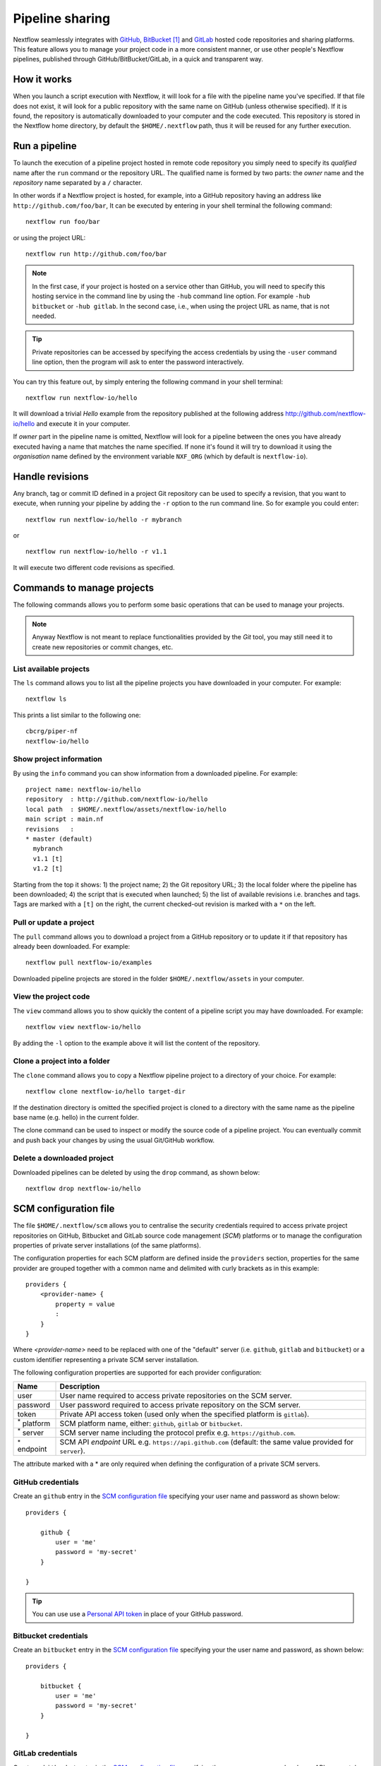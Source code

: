 .. _sharing-page:

****************************
Pipeline sharing
****************************

Nextflow seamlessly integrates with `GitHub <http://github.com>`_, `BitBucket <http://bitbucket.org/>`_ [#]_
and `GitLab <http://gitlab.com>`_ hosted code repositories and sharing platforms. This feature allows you to manage your
project code in a more consistent manner, or use other people's Nextflow pipelines, published through GitHub/BitBucket/GitLab,
in a quick and transparent way.

How it works
=============

When you launch a script execution with Nextflow, it will look for a file with the pipeline name you've specified.
If that file does not exist, it will look for a public repository with the same name on GitHub (unless otherwise specified).
If it is found, the repository is automatically downloaded to your computer and the code executed. This repository is
stored in the Nextflow home directory, by default the ``$HOME/.nextflow`` path, thus it will be reused for any further
execution.

Run a pipeline
================

To launch the execution of a pipeline project hosted in remote code repository you simply need to specify its `qualified` name
after the ``run`` command or the repository URL. The qualified name is formed by two parts: the `owner` name and the `repository` name separated by a ``/`` character.

In other words if a Nextflow project is hosted, for example, into a GitHub repository having an address like
``http://github.com/foo/bar``, It can be executed by entering in your shell terminal the following command::

    nextflow run foo/bar

or using the project URL::

    nextflow run http://github.com/foo/bar


.. note:: In the first case, if your project is hosted on a service other than GitHub, you will need to specify this hosting
    service in the command line by using the ``-hub`` command line option. For example ``-hub bitbucket`` or ``-hub gitlab``.
    In the second case, i.e., when using the project URL as name, that is not needed.

.. tip:: Private repositories can be accessed by specifying the access credentials by using the ``-user`` command
  line option, then the program will ask to enter the password interactively.


You can try this feature out, by simply entering the following command in your shell terminal::

    nextflow run nextflow-io/hello

It will download a trivial `Hello` example from the repository published at the following address
http://github.com/nextflow-io/hello and execute it in your computer.

If `owner` part in the pipeline name is omitted, Nextflow will look for a pipeline between the ones you have
already executed having a name that matches the name specified. If none it's found it will try to download
it using the `organisation` name defined by the environment variable ``NXF_ORG`` (which by default is ``nextflow-io``).

Handle revisions
==================

Any branch, tag or commit ID defined in a project Git repository can be used to specify a revision, that you want to execute,
when running your pipeline by adding the ``-r`` option to the run command line. So for example you could enter::

    nextflow run nextflow-io/hello -r mybranch

or ::

    nextflow run nextflow-io/hello -r v1.1


It will execute two different code revisions as specified.

Commands to manage projects
============================

The following commands allows you to perform some basic operations that can be used to manage your projects.

.. note:: Anyway Nextflow is not meant to replace functionalities provided by the `Git` tool, you may still need it to create new
  repositories or commit changes, etc.

List available projects
-------------------------

The ``ls`` command allows you to list all the pipeline projects you have downloaded in your computer. For example::

    nextflow ls

This prints a list similar to the following one::

    cbcrg/piper-nf
    nextflow-io/hello


Show project information
--------------------------

By using the ``info`` command you can show information from a downloaded pipeline. For example::

     project name: nextflow-io/hello
     repository  : http://github.com/nextflow-io/hello
     local path  : $HOME/.nextflow/assets/nextflow-io/hello
     main script : main.nf
     revisions   :
     * master (default)
       mybranch
       v1.1 [t]
       v1.2 [t]

Starting from the top it shows: 1) the project name; 2) the Git repository URL; 3) the local folder where the
pipeline has been downloaded; 4) the script that is executed when launched; 5) the list of available
revisions i.e. branches and tags. Tags are marked with a ``[t]`` on the right, the current checked-out revision is
marked with a ``*`` on the left.

Pull or update a project
--------------------------

The ``pull`` command allows you to download a project from a GitHub repository or to update it if
that repository has already been downloaded. For example::

    nextflow pull nextflow-io/examples

Downloaded pipeline projects are stored in the folder ``$HOME/.nextflow/assets`` in your computer.


View the project code
--------------------------

The ``view`` command allows you to show quickly the content of a pipeline script you may have downloaded. For example::

    nextflow view nextflow-io/hello

By adding the ``-l`` option to the example above it will list the content of the repository.


Clone a project into a folder
-------------------------------

The ``clone`` command allows you to copy a Nextflow pipeline project to a directory of your choice. For example::

    nextflow clone nextflow-io/hello target-dir

If the destination directory is omitted the specified project is cloned to a directory with the same name as the
pipeline base name (e.g. hello) in the current folder.

The clone command can be used to inspect or modify the source code of a pipeline project. You can eventually commit and push
back your changes by using the usual Git/GitHub workflow.

Delete a downloaded project
-----------------------------

Downloaded pipelines can be deleted by using the ``drop`` command, as shown below::

    nextflow drop nextflow-io/hello

SCM configuration file
=======================

The file ``$HOME/.nextflow/scm`` allows you to centralise the security credentials required to access private project
repositories on GitHub, Bitbucket and GitLab source code management (`SCM`) platforms or to manage the configuration properties
of private server installations (of the same platforms).

The configuration properties for each SCM platform are defined inside the ``providers`` section,
properties for the same provider are grouped together with a common name and delimited with curly brackets as in this example::

    providers {
        <provider-name> {
            property = value
            :
        }
    }


Where `<provider-name>` need to be replaced with one of the "default" server (i.e. ``github``, ``gitlab`` and ``bitbucket``)
or a custom identifier representing a private SCM server installation.

The following configuration properties are supported for each provider configuration:

=================== ==============
Name                Description
=================== ==============
user                User name required to access private repositories on the SCM server.
password            User password required to access private repository on the SCM server.
token               Private API access token (used only when the specified platform is ``gitlab``).
:sup:`*` platform   SCM platform name, either: ``github``, ``gitlab`` or ``bitbucket``.
:sup:`*` server     SCM server name including the protocol prefix e.g. ``https://github.com``.
:sup:`*` endpoint   SCM API `endpoint` URL e.g. ``https://api.github.com`` (default: the same value provided for ``server``).
=================== ==============

The attribute marked with a * are only required when defining the configuration of a private SCM servers.


GitHub credentials
-------------------

Create an ``github`` entry in the `SCM configuration file`_ specifying your user name and password as shown below::

    providers {

        github {
            user = 'me'
            password = 'my-secret'
        }

    }

.. tip:: You can use use a `Personal API token <https://github.com/blog/1509-personal-api-tokens>`_ in place of your GitHub password.


Bitbucket credentials
----------------------

Create an ``bitbucket`` entry in the `SCM configuration file`_ specifying your the user name and password, as shown below::

    providers {

        bitbucket {
            user = 'me'
            password = 'my-secret'
        }

    }


GitLab credentials
-------------------

Create an ``bitbucket`` entry in the `SCM configuration file`_ specifying the user name, password and your API access token
that can be found in your GitLab `account page <https://gitlab.com/profile/account>`_ (sign in required). For example::

    providers {

        gitlab {
            user = 'me'
            password = 'my-secret'
            token = 'YgpR8m7viH_ZYnC8YSe8'
        }

    }


Private server configuration
=============================

Nextflow is able to access repositories hosted on private server installations of the GitHub, Bitbucket and GitLab SCM platforms.

In order of being able to use a private SCM server you will need to include the server name and access credentials of your SCM installation
in your `SCM configuration file`_ .

If, for example, the host name of your private GitLab server is ``github.acme.org``, you will need to to add in the
``$HOME/.nextflow/scm`` file a configuration like the following one::

    providers {

        mygit {
            server = 'http://github.acme.org'
            platform = 'github'
            user = 'your-user'
            password = 'your-password'
        }

    }


Then you will be able to run/pull project with Nextflow using the following command line::

    $ nextflow run foo/bar -hub mygit

Or, in alternative, using the Git clone URL::

    $ nextflow run http://github.acme.org/foo/bar.git


Publish your pipeline
======================

In order to publish your Nextflow pipeline to GitHub and allow other people to use it, you simply need to create a
GitHub repository containing all your project script and data files. If you don't know how to do it, follow this simple tutorial
that explains how `create a GitHub repository <https://help.github.com/articles/create-a-repo>`_.

Nextflow only requires that main script in your pipeline project is called ``main.nf``. A different name can be
used by specifying the ``manifest.mainScript`` attribute in the ``nextflow.config`` file that must be
included to your project. For example::

  manifest.mainScript = 'my_pipeline_very_long_name.nf'

Learn more about this and other project meta-data information that can be defined in the Nextflow configuration file
read the :ref:`Manifest <config-manifest>` section in the Nextflow configuration page.

Once you have uploaded your pipeline project into GitHub (or BitBucket/GitLab) other people can use it by specifying the
pipeline `qualified` name on the Nextflow run command line. The qualified name is simply the GitHub user name
(or organisation) plus the repository name.

For the sake of the example if your GitHub account name is ``foo`` and you have uploaded it to a repository named ``bar`` the
repository URL will be ``http://github.com/foo/bar`` and people will able to run it by entering the command::

  nextflow run foo/bar



Manage dependencies
=====================

Computational pipelines are rarely composed by a single script. In real world applications they depend on dozens of other components.
These can be other scripts, databases, or applications compiled for a platform native binary format.

External dependencies are the most common source of problems when sharing a piece of software, because the
users need to have an identical set of tools and the same configuration to be able to use it. In many cases this has proven to be
a painful and error prone process, that can severely limit the ability to reproduce computational results on a system other than
the one on which it was originally developed.

Nextflow tackles this problem by integrating GitHub, BitBucket and GitLab sharing platforms and
`Docker <http://www.docker.com>`_ containers technology.

The use of a code management system is important to keep together all the dependencies of your
pipeline project and allows you to track the changes of the source code in a consistent manner.

Moreover to guarantee that a pipeline is reproducible it should be self-contained i.e. it should have ideally no
dependencies on the hosting environment. By using Nextflow you can achieve this goal following these methods:

Third party scripts
--------------------

Any third party script that does not need to be compiled (BASH, Python, Perl, etc) can be included in the pipeline
project repository, so that they are distributed with it.

Grant the execute permission to these files and copy them into a folder named ``bin/`` in the root directory of your
project repository. Nextflow will automatically add this folder to the ``PATH`` environment variable, and the scripts
will automatically be accessible in your pipeline without the need to specify an absolute path to invoke them.

System environment
--------------------

Any environment variable that may be required by the tools in your pipeline can be defined in the ``nextflow.config`` file
by using the ``env`` scope and including it in the root directory of your project. For example::

  env {
    DELTA = 'foo'
    GAMMA = 'bar'
  }


See the :ref:`config-page` page to learn more about the Nextflow configuration file.

Resource manager
--------------------

When using Nextflow you don't need to write the code to parallelize your pipeline for a specific grid engine/resource
manager because the parallelization is defined implicitly and managed by the Nextflow runtime. The target execution
environment is parametrized and defined in the configuration file, thus your code is free from this kind of dependency.

Bootstrap data
--------------------

Whenever your pipeline requires some files or dataset to carry out any initialization step, you
can include this data in the pipeline repository itself and distribute them together.

To reference this data in your pipeline script in a portable manner (i.e. without the need to use a static absolute path)
use the implicit variable ``baseDir`` which locates the base directory of your pipeline project.

For example, you can create a folder named ``dataset/`` in your repository root directory and copy there the
required data file(s) you may need, then you can access this data in your script by writing::

   sequences = file("$baseDir/dataset/sequences.fa")
   sequences.splitFasta {
        println it
    }

User inputs
-------------

Nextflow scripts can be easily parametrised to allow users to provide their own input data. Simply declare on the
top of your script all the parameters it may require as shown below::

  params.my_input = 'default input file'
  params.my_output = 'default output path'
  params.my_flag = false
  ..

The actual parameter values can be provided when launching the script execution on the command line
by prefixed the parameter name with a double minus character i.e. ``--``, for example::

  nextflow run <your pipeline> --my_input /path/to/input/file --my_output /other/path --my_flag true




Binary applications
--------------------

Docker allows you to ship any binary dependencies that you may have in your pipeline to a portable image
that is downloaded on-demand and can be executed on any platform where a Docker engine is installed.

In order to use it with Nextflow, create a Docker image containing the tools needed by your pipeline and make it available
in the `Docker registry <https://registry.hub.docker.com>`_.

Then declare in the ``nextflow.config`` file, that you will include in your project, the name of the Docker image you
have created. For example::

  process.container = 'my-docker-image'
  docker.enabled = true

In this way when you launch the pipeline execution, the Docker image will be automatically downloaded and used to run 
your tasks.

Read the :ref:`docker-page` page to lean more on how to use Docker containers with Nextflow.


This mix of technologies makes it possible to write self-contained and truly reproducible pipelines which require
zero configuration and can be reproduced in any system having a Java VM and a Docker engine installed.


.. [#] BitBucket provides two types of version control system: `Git` and `Mercurial`. Nextflow supports only `Git` based repositories.
